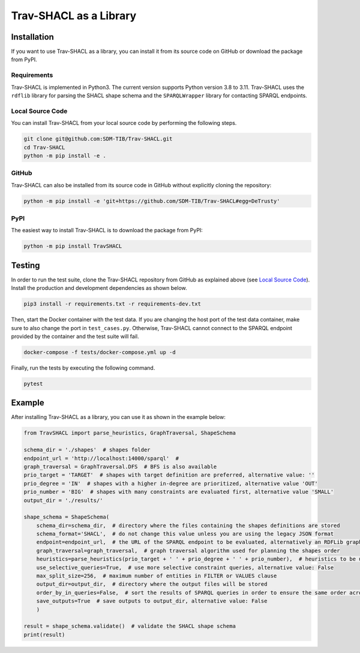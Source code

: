 #######################
Trav-SHACL as a Library
#######################

************
Installation
************

If you want to use Trav-SHACL as a library, you can install it from its source code on GitHub or download the package from PyPI.

Requirements
============

Trav-SHACL is implemented in Python3. The current version supports Python version 3.8 to 3.11.
Trav-SHACL uses the ``rdflib`` library for parsing the SHACL shape schema and the ``SPARQLWrapper`` library for contacting SPARQL endpoints.

Local Source Code
=================

You can install Trav-SHACL from your local source code by performing the following steps.

.. code::

   git clone git@github.com:SDM-TIB/Trav-SHACL.git
   cd Trav-SHACL
   python -m pip install -e .

GitHub
======

Trav-SHACL can also be installed from its source code in GitHub without explicitly cloning the repository:

.. code::

   python -m pip install -e 'git+https://github.com/SDM-TIB/Trav-SHACL#egg=DeTrusty'

PyPI
====

The easiest way to install Trav-SHACL is to download the package from PyPI:

.. code::

   python -m pip install TravSHACL

*******
Testing
*******

In order to run the test suite, clone the Trav-SHACL repository from GitHub as explained above (see `Local Source Code`_).
Install the production and development dependencies as shown below.

.. code::

    pip3 install -r requirements.txt -r requirements-dev.txt


Then, start the Docker container with the test data.
If you are changing the host port of the test data container, make sure to also change the port in ``test_cases.py``.
Otherwise, Trav-SHACL cannot connect to the SPARQL endpoint provided by the container and the test suite will fail.

.. code::

    docker-compose -f tests/docker-compose.yml up -d

Finally, run the tests by executing the following command.

.. code::

    pytest

*******
Example
*******

After installing Trav-SHACL as a library, you can use it as shown in the example below:

.. code::

    from TravSHACL import parse_heuristics, GraphTraversal, ShapeSchema

    schema_dir = './shapes'  # shapes folder
    endpoint_url = 'http://localhost:14000/sparql'  #
    graph_traversal = GraphTraversal.DFS  # BFS is also available
    prio_target = 'TARGET'  # shapes with target definition are preferred, alternative value: ''
    prio_degree = 'IN'  # shapes with a higher in-degree are prioritized, alternative value 'OUT'
    prio_number = 'BIG'  # shapes with many constraints are evaluated first, alternative value 'SMALL'
    output_dir = './results/'

    shape_schema = ShapeSchema(
        schema_dir=schema_dir,  # directory where the files containing the shapes definitions are stored
        schema_format='SHACL',  # do not change this value unless you are using the legacy JSON format
        endpoint=endpoint_url,  # the URL of the SPARQL endpoint to be evaluated, alternatively an RDFLib graph can be passed
        graph_traversal=graph_traversal,  # graph traversal algorithm used for planning the shapes order
        heuristics=parse_heuristics(prio_target + ' ' + prio_degree + ' ' + prio_number),  # heuristics to be used for planning the evaluation order
        use_selective_queries=True,  # use more selective constraint queries, alternative value: False
        max_split_size=256,  # maximum number of entities in FILTER or VALUES clause
        output_dir=output_dir,  # directory where the output files will be stored
        order_by_in_queries=False,  # sort the results of SPARQL queries in order to ensure the same order across several runs
        save_outputs=True  # save outputs to output_dir, alternative value: False
        )

    result = shape_schema.validate()  # validate the SHACL shape schema
    print(result)
